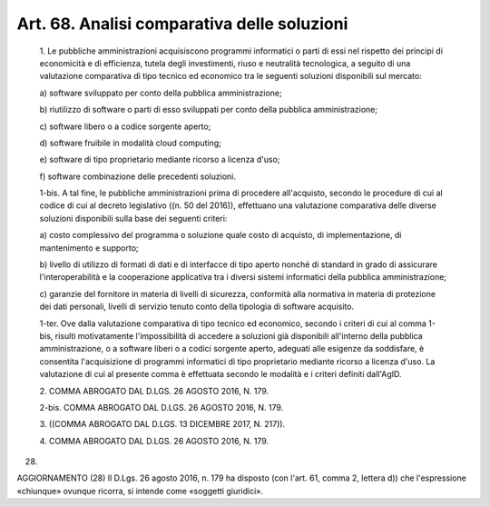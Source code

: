Art. 68.  Analisi comparativa delle soluzioni 
^^^^^^^^^^^^^^^^^^^^^^^^^^^^^^^^^^^^^^^^^^^^^^


  1\. Le pubbliche amministrazioni acquisiscono programmi  informatici o parti di essi nel  rispetto  dei  principi  di  economicità  e  di efficienza,  tutela   degli   investimenti,   riuso   e   neutralità tecnologica, a seguito di una valutazione comparativa di tipo tecnico ed economico tra le seguenti soluzioni disponibili sul mercato: 

  a\) software sviluppato per conto della pubblica amministrazione; 

  b\) riutilizzo di software o parti di esso  sviluppati  per  conto della pubblica amministrazione; 

  c\) software libero o a codice sorgente aperto; 

  d\) software fruibile in modalità cloud computing; 

  e\) software di  tipo  proprietario  mediante  ricorso  a  licenza d'uso; 

  f\) software combinazione delle precedenti soluzioni. 

  1-bis\. A tal fine, le pubbliche amministrazioni prima di  procedere all'acquisto, secondo le procedure di cui al codice di cui al decreto legislativo  ((n.  50  del   2016)),   effettuano   una   valutazione comparativa  delle  diverse  soluzioni  disponibili  sulla  base  dei seguenti criteri: 

  a\) costo complessivo del programma o  soluzione  quale  costo  di acquisto, di implementazione, di mantenimento e supporto; 

  b\) livello di utilizzo di formati di dati e di interfacce di tipo aperto nonché di standard in grado di assicurare l'interoperabilità e la cooperazione applicativa tra i diversi sistemi informatici della pubblica amministrazione; 

  c\) garanzie del fornitore in materia  di  livelli  di  sicurezza, conformità  alla  normativa  in  materia  di  protezione  dei   dati personali, livelli  di  servizio  tenuto  conto  della  tipologia  di software acquisito. 

  1-ter\. Ove  dalla  valutazione  comparativa  di  tipo  tecnico  ed economico,  secondo  i  criteri  di  cui  al  comma  1-bis,   risulti motivatamente  l'impossibilità  di   accedere   a   soluzioni   già disponibili all'interno della pubblica amministrazione, o a  software liberi  o  a  codici  sorgente  aperto,  adeguati  alle  esigenze  da soddisfare, è consentita l'acquisizione di programmi informatici  di tipo proprietario mediante ricorso a licenza d'uso. La valutazione di cui al presente comma è effettuata secondo le modalità e i  criteri definiti dall'AgID. 

  2\. COMMA ABROGATO DAL D.LGS. 26 AGOSTO 2016, N. 179. 

  2-bis\. COMMA ABROGATO DAL D.LGS. 26 AGOSTO 2016, N. 179. 

  3\. ((COMMA ABROGATO DAL D.LGS. 13 DICEMBRE 2017, N. 217)). 

  4\. COMMA ABROGATO DAL D.LGS. 26 AGOSTO 2016, N. 179. 


(28) 


AGGIORNAMENTO (28) 
Il D.Lgs. 26 agosto 2016, n. 179 ha disposto (con l'art. 61,  comma 2, lettera d))  che  l'espressione  «chiunque»  ovunque  ricorra,  si intende come «soggetti giuridici». 
